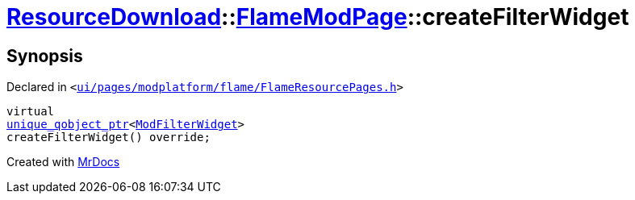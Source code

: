 [#ResourceDownload-FlameModPage-createFilterWidget]
= xref:ResourceDownload.adoc[ResourceDownload]::xref:ResourceDownload/FlameModPage.adoc[FlameModPage]::createFilterWidget
:relfileprefix: ../../
:mrdocs:


== Synopsis

Declared in `&lt;https://github.com/PrismLauncher/PrismLauncher/blob/develop/launcher/ui/pages/modplatform/flame/FlameResourcePages.h#L99[ui&sol;pages&sol;modplatform&sol;flame&sol;FlameResourcePages&period;h]&gt;`

[source,cpp,subs="verbatim,replacements,macros,-callouts"]
----
virtual
xref:unique_qobject_ptr.adoc[unique&lowbar;qobject&lowbar;ptr]&lt;xref:ModFilterWidget.adoc[ModFilterWidget]&gt;
createFilterWidget() override;
----



[.small]#Created with https://www.mrdocs.com[MrDocs]#
